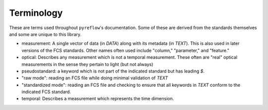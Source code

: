 Terminology
===========

These are terms used throughout ``pyreflow``'s documentation. Some of these are
derived from the standards themselves and some are unique to this library.

* measurement: A single vector of data (in *DATA*) along with its metadata (in
  *TEXT*). This is also used in later versions of the FCS standards. Other names
  often used include "column," "parameter," and "feature."
* optical: Describes any measurement which is not a temporal measurement. These
  often are "real" optical measurements in the sense they pertain to light (but
  not always)
* pseudostandard: a keyword which is not part of the indicated standard but has
  leading *$*.
* "raw mode": reading an FCS file while doing minimal validation of *TEXT*
* "standardized mode": reading an FCS file and checking to ensure that all
  keywords in *TEXT* conform to the indicated FCS standard.
* temporal: Describes a measurement which represents the time dimension.
